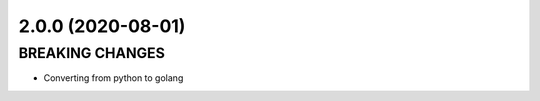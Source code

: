 2.0.0 (2020-08-01)
------------------


BREAKING CHANGES
^^^^^^^^^^^^^^^^


* Converting from python to golang
